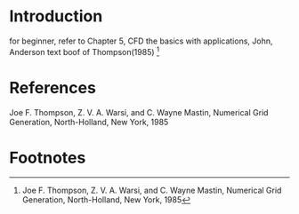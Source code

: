 * Introduction
for beginner, refer to 
Chapter 5, CFD the basics with applications, John, Anderson
text boof of Thompson(1985) [fn:Thompson1985]
* References
Joe F. Thompson, Z. V. A. Warsi, and C. Wayne Mastin, Numerical Grid Generation, North-Holland, New York, 1985

* Footnotes

[fn:Thompson1985] Joe F. Thompson, Z. V. A. Warsi, and C. Wayne Mastin, Numerical Grid Generation, North-Holland, New York, 1985
